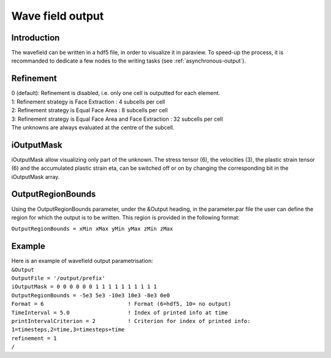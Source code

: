 Wave field output
=================

Introduction
------------

The wavefield can be written in a hdf5 file, in order to visualize it in
paraview. To speed-up the process, it is recommanded to dedicate a few
nodes to the writing tasks (see :ref:`asynchronous-output`).

Refinement
----------

| 0 (default): Refinement is disabled, i.e. only one cell is outputted
  for each element.
| 1: Refinement strategy is Face Extraction : 4 subcells per cell
| 2: Refinement strategy is Equal Face Area : 8 subcells per cell
| 3: Refinement strategy is Equal Face Area and Face Extraction : 32
  subcells per cell
| The unknowns are always evaluated at the centre of the subcell.

.. _wavefield-iouputmask:

iOutputMask
-----------

iOutputMask allow visualizing only part of the unknown. The stress
tensor (6), the velocities (3), the plastic strain tensor (6) and the
accumulated plastic strain eta, can be switched off or on by changing
the corresponding bit in the iOutputMask array.

OutputRegionBounds
------------------

Using the OutputRegionBounds parameter, under the &Output heading, in
the parameter.par file the user can define the region for which the
output is to be written. This region is provided in the following
format:

``OutputRegionBounds = xMin xMax yMin yMax zMin zMax``

Example
-------

| Here is an example of wavefield output parametrisation:
| ``&Output``
| ``OutputFile = '/output/prefix'``
| ``iOutputMask = 0 0 0 0 0 0 1 1 1 1 1 1 1 1 1 1``
| ``OutputRegionBounds = -5e3 5e3 -10e3 10e3 -8e3 0e0``
| ``Format = 6                          ! Format (6=hdf5, 10= no output)``
| ``TimeInterval = 5.0                  ! Index of printed info at time``
| ``printIntervalCriterion = 2          ! Criterion for index of printed info: 1=timesteps,2=time,3=timesteps+time``
| ``refinement = 1``
| ``/``
